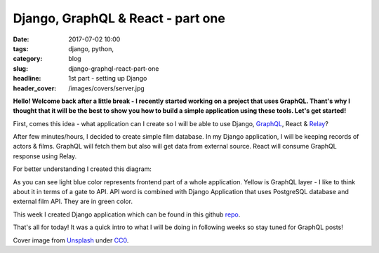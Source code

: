 Django, GraphQL & React - part one
##################################

:date: 2017-07-02 10:00
:tags: django, python,
:category: blog
:slug: django-graphql-react-part-one
:headline: 1st part - setting up Django
:header_cover: /images/covers/server.jpg


**Hello! Welcome back after a little break - I recently started working on a project 
that uses GraphQL. Thant's why I thought that it will be the best to show you how
to build a simple application using these tools. Let's get started!**

First, comes this idea - what application can I create so I will be able to use Django,
`GraphQL <http://graphql.org/learn/>`_, React & `Relay <https://facebook.github.io/relay/>`_?

After few minutes/hours, I decided to create simple film database. In my Django application,
I will be keeping records of actors & films. GraphQL will fetch them but also will get data
from external source. React will consume GraphQL response using Relay.

For better understanding I created this diagram:

.. image:: /images/flow_big.jpg
   :alt: Application flow


As you can see light blue color represents frontend part of a whole application. Yellow is
GraphQL layer - I like to think about it in terms of a gate to API. API word is combined with
Django Application that uses PostgreSQL database and external film API. They are in green color.

This week I created Django application which can be found in this github `repo <https://github.com/krzysztofzuraw/personal-blog-projects/tree/master/blog_django_graphql_react_relay>`_. 

That's all for today! It was a quick intro to what I will be doing in following weeks so stay tuned
for GraphQL posts!

Cover image from `Unsplash <https://unsplash.com/search/server?photo=Re6__yidc48>`_ under
`CC0 <https://creativecommons.org/publicdomain/zero/1.0/>`_.
